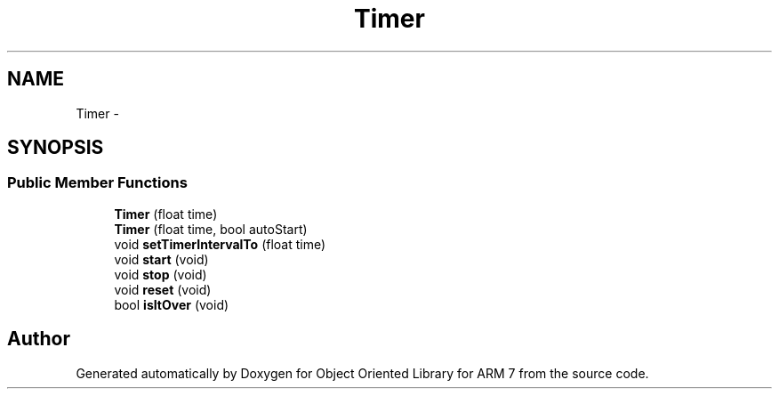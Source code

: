 .TH "Timer" 3 "Sun Jun 26 2011" "Version 1.100.000" "Object Oriented Library for ARM 7" \" -*- nroff -*-
.ad l
.nh
.SH NAME
Timer \- 
.SH SYNOPSIS
.br
.PP
.SS "Public Member Functions"

.in +1c
.ti -1c
.RI "\fBTimer\fP (float time)"
.br
.ti -1c
.RI "\fBTimer\fP (float time, bool autoStart)"
.br
.ti -1c
.RI "void \fBsetTimerIntervalTo\fP (float time)"
.br
.ti -1c
.RI "void \fBstart\fP (void)"
.br
.ti -1c
.RI "void \fBstop\fP (void)"
.br
.ti -1c
.RI "void \fBreset\fP (void)"
.br
.ti -1c
.RI "bool \fBisItOver\fP (void)"
.br
.in -1c

.SH "Author"
.PP 
Generated automatically by Doxygen for Object Oriented Library for ARM 7 from the source code.
